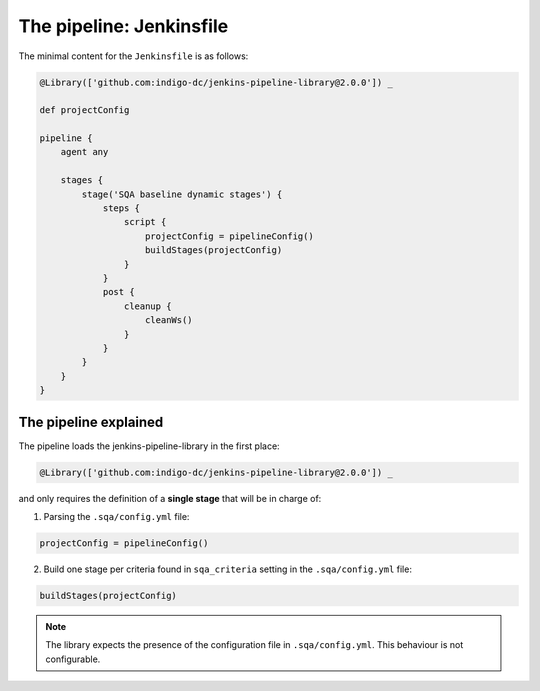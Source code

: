 The pipeline: Jenkinsfile
=========================

The minimal content for the ``Jenkinsfile`` is as follows:

.. code-block:: 

   @Library(['github.com:indigo-dc/jenkins-pipeline-library@2.0.0']) _

   def projectConfig
   
   pipeline {
       agent any
   
       stages {
           stage('SQA baseline dynamic stages') {
               steps {
                   script {
                       projectConfig = pipelineConfig()
                       buildStages(projectConfig)
                   }
               }
               post {
                   cleanup {
                       cleanWs()
                   }
               }
           }
       }
   }

The pipeline explained
----------------------

The pipeline loads the jenkins-pipeline-library in the first place:

.. code-block::

   @Library(['github.com:indigo-dc/jenkins-pipeline-library@2.0.0']) _

and only requires the definition of a **single stage** that will be in charge
of:

1. Parsing the ``.sqa/config.yml`` file:

.. code-block::
             
   projectConfig = pipelineConfig()

2. Build one stage per criteria found in ``sqa_criteria`` setting in the 
   ``.sqa/config.yml`` file:

.. code-block::
             
   buildStages(projectConfig)

.. note::
   The library expects the presence of the configuration file in 
   ``.sqa/config.yml``. This behaviour is not configurable.
